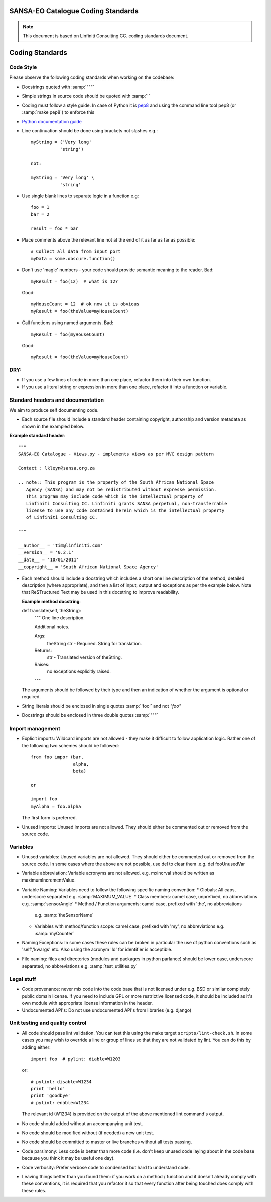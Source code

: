 SANSA-EO Catalogue Coding Standards
===================================

.. note:: This document is based on Linfiniti Consulting CC. coding standards document.


Coding Standards
================

Code Style
----------

Please observe the following coding standards when working on the codebase:

* Docstrings quoted with :samp:`"""`
* Simple strings in source code should be quoted with :samp:`'`
* Coding must follow a style guide. In case of Python it is
  `pep8 <http://www.python.org/dev/peps/pep-0008>`_ and
  using the command line tool pep8 (or :samp:`make pep8`) to enforce this
* `Python documentation guide <http://www.python.org/dev/peps/pep-0257>`_
* Line continuation should be done using brackets not slashes e.g.::

   myString = ('Very long'
              'string')

   not:

   myString = 'Very long' \
              'string'

* Use single blank lines to separate logic in a function e.g::

   foo = 1
   bar = 2

   result = foo * bar

* Place comments above the relevant line not at the end of it as far as
  far as possible::

   # Collect all data from input port
   myData = some.obscure.function()
 
* Don't use 'magic' numbers - your code should provide semantic meaning to the
  reader. Bad::
    
    myResult = foo(12)  # what is 12? 
  
  Good::
    
    myHouseCount = 12  # ok now it is obvious
    myResult = foo(theValue=myHouseCount)
 
* Call functions using named arguments. Bad::
     
     myResult = foo(myHouseCount)
     
  Good::
     
     myResult = foo(theValue=myHouseCount)


DRY:
----

* If you use a few lines of code in more than one place, refactor them into
  their own function.
* If you use a literal string or expression in more than one place, refactor
  it into a function or variable.
  

Standard headers and documentation
----------------------------------

We aim to produce self documenting code.

* Each source file should include a standard header containing copyright,
  authorship and version metadata as shown in the exampled below.

**Example standard header**::

   """
   SANSA-EO Catalogue - Views.py - implements views as per MVC design pattern

   Contact : lkleyn@sansa.org.za

   .. note:: This program is the property of the South African National Space
      Agency (SANSA) and may not be redistributed without expresse permission.
      This program may include code which is the intellectual property of
      Linfiniti Consulting CC. Linfiniti grants SANSA perpetual, non-transferrable
      license to use any code contained herein which is the intellectual property
      of Linfiniti Consulting CC.

   """

   __author__ = 'tim@linfiniti.com'
   __version__ = '0.2.1'
   __date__ = '10/01/2011'
   __copyright__ = 'South African National Space Agency'


* Each method should include a docstring which includes a short one line description
  of the method, detailed description (where appropriate), and then a list of input,
  output and exceptions as per the example below. Note that ReSTructured Text may
  be used in this docstring to improve readability.

  **Example method docstring**::

  def translate(self, theString):
      """
      One line description.
      
      Additional notes. 

      Args:
          theString str - Required. String for translation.
      Returns:
          str - Translated version of theString.
      Raises:
          no exceptions explicitly raised.
      """
  
  The arguments should be followed by their type and then an indication of 
  whether the argument is optional or required.
  
* String literals should be enclosed in single quotes :samp:`'foo'` and not
  `"foo"`
* Docstrings should be enclosed in three double quotes :samp:`"""`

Import management
-----------------

* Explicit imports: Wildcard imports are not allowed - they make it difficult
  to follow application logic. Rather one of the following two schemes should
  be followed::

   from foo impor (bar,
                   alpha,
                   beta)

   or

   import foo
   myAlpha = foo.alpha

  The first form is preferred.

* Unused imports: Unused imports are not allowed. They should either be
  commented out or removed from the source code.

Variables
---------

* Unused variables: Unused variables are not allowed. They should either
  be commented out or removed from the source code. In some cases where the 
  above are not possible, use del to clear them .e.g. del fooUnusedVar
* Variable abbreviation: Variable acronyms are not allowed. e.g. mxincrval
  should be written as maximumIncrementValue.
* Variable Naming: Variables need to follow the following specific
  naming convention:
  * Globals: All caps, underscore separated e.g. :samp:`MAXIMUM_VALUE`
  * Class members: camel case, unprefixed, no abbreviations e.g. :samp:`sensorAngle`
  * Method / Function arguments: camel case, prefixed with 'the', no abbreviations
    e.g. :samp:`theSensorName`
  * Variables with method/function scope: camel case, prefixed with 'my', no
    abbreviations e.g. :samp:`myCounter`
* Naming Exceptions: In some cases these rules can be broken in particular the use of
  python conventions such as 'self','kwargs' etc. Also using the acronym 'Id' for
  identifier is acceptible.
* File naming: files and directories (modules and packages in python parlance)
  should be lower case, underscore separated, no abbreviations e.g.
  :samp:`test_utilities.py`

Legal stuff
-----------

* Code provenance: never mix code into the code base that is not licensed under
  e.g. BSD or similar completely public domain license. If you need to include GPL
  or more restrictive licensed code, it should be included as it's own module with
  appropriate license information in the header.
* Undocumented API's: Do not use undocumented API's from libraries (e.g. django)

Unit testing and quality control
--------------------------------

* All code should pass lint validation. You can test this using the make target
  ``scripts/lint-check.sh``. In some cases you may wish to override a line or
  group of lines so that they are not validated by lint. You can do this by
  adding either::

     import foo  # pylint: diable=W1203

  or::

     # pylint: disable=W1234
     print 'hello'
     print 'goodbye'
     # pylint: enable=W1234

  The relevant id (W1234) is provided on the output of the above mentioned lint
  command's output.
* No code should added without an accompanying unit test.
* No code should be modified without (if needed) a new unit test.
* No code should be committed to master or live branches without all tests passing.
* Code parsimony: Less code is better than more code (i.e. don't keep unused
  code laying about in the code base because you think it may be useful one
  day).
* Code verbosity: Prefer verbose code to condensed but hard to understand code.

* Leaving things better than you found them: if you work on a method / function
  and it doesn't already comply with these conventions, it is required that you
  refactor it so that every function after being touched does comply with these
  rules.


